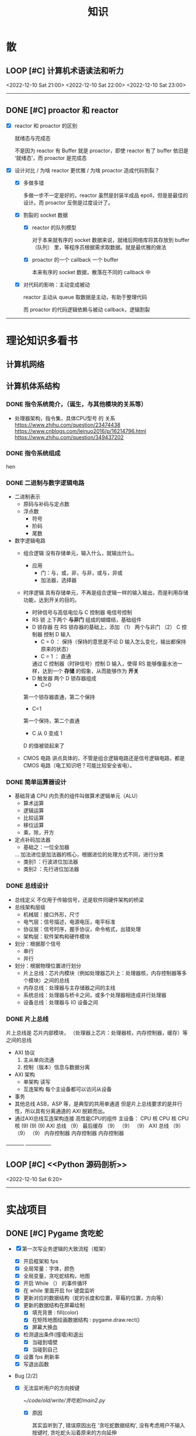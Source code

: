 #+title: 知识

* 散
** LOOP [#C] 计算机术语读法和听力
DEADLINE: <2022-12-12 Mon> SCHEDULED: <2022-12-09 Fri>
<2022-12-10 Sat 21:00>   <2022-12-10 Sat 22:00> <2022-12-10 Sat 23:00>
--------------------------------------------


** DONE [#C] proactor 和 reactor
DEADLINE: <2022-12-06 Tue> SCHEDULED: <2022-12-06 Tue>
:LOGBOOK:
CLOCK: [2022-12-06 Tue 23:08]--[2022-12-06 Tue 23:26] =>  0:18
CLOCK: [2022-12-06 Tue 20:55]--[2022-12-06 Tue 23:07] =>  2:12
:END:
- [X] reactor 和 proactor 的区别 

  就绪态与完成态

  不是因为 reactor 有 Buffer 就是 proactor，即使 reactor 有了 buffer 依旧是 ‘就绪态’，而 proactor 是完成态
  
- [X] 设计对比 / 为啥 reactor 更优雅 / 为啥 proactor 造成代码割裂？

    - [X] 多做多错

      多做一步不一定是好的，reactor 虽然是封装半成品 epoll，但是是最佳的设计。而 proactor 反倒是过度设计了。

    - [X] 割裂的 socket 数据

        - [X] reactor 的队列模型

          对于本来就有序的 socket 数据来说，就绪后网络库将其存放到 buffer（队列） 里，等程序员根据需求取数据。就是最优雅的做法

        - [X] proactor 的一个 callback 一个 buffer 

          本来有序的 socket 数据，散落在不同的 callback 中

    - [X] 对代码的影响：主动变成被动

      reactor 主动从 queue 取数据是主动，有助于整理代码

      而 proactor 的代码逻辑依赖与被动 callback，逻辑割裂
---------------


* 理论知识多看书
** 计算机网络


** 计算机体系结构
*** DONE 指令系统简介，（诞生，与其他模块的关系等）
DEADLINE: <2022-10-05 Wed 09:55> SCHEDULED: <2022-10-05 Wed 08:50>
- 处理器架构，指令集，具体CPU型号 的 关系
  https://www.zhihu.com/question/23474438
  https://www.cnblogs.com/leinuo2016/p/16214796.html
  https://www.zhihu.com/question/349437202


*** DONE 指令系统组成
hen


*** DONE 二进制与数字逻辑电路
DEADLINE: <2022-10-04 Tue 08:30> SCHEDULED: <2022-10-04 Tue 08:00>
- 二进制表示
  - 原码与补码与定点数
  - 浮点数
    - 符号
    - 阶码
    - 尾数
- 数字逻辑电路
  - 组合逻辑
    没有存储单元，输入什么，就输出什么。
    - 应用
      - 门：与，或，非，与非，或与，异或
      - 加法器，选择器
  - 时序逻辑
    具有存储单元，不再是组合逻辑一样的输入输出，而是利用存储功能，达到开关的目的。

    - 时钟信号与高低电位与 C 控制器
      电信号控制
    - RS 锁
      上下两个 *与非门* 组成的蝴蝶结，基础组件
    - D 锁存器
      在 RS 锁存器的基础上，添加 （1） 两个与非门  （2） C 控制器 控制 D 输入
      - C = 0 ： 保持（保持的意思是不论 D 输入怎么变化，输出都保持原来的状态）
      - C = 1  ： 直通

      通过 C 控制器（时钟信号）控制 D 输入，使得 RS 能够像蓄水池一样，达到一个 *存储* 的假象，从而能够作为 *开关*
    - D 触发器
      两个 D 锁存器组成
      - C=0
    第一个锁存器直通，第二个保持
    - C=1
    第一个保持，第二个直通
    - C 从 0 变成 1
    D 的值被锁起来了
  - CMOS 电路
    讲点具体的，不管是组合逻辑电路还是信号逻辑电路，都是 CMOS 电路（电工知识吧？可能比较安全省电）。



*** DONE 简单运算器设计
DEADLINE: <2022-10-04 Tue 10:00> SCHEDULED: <2022-10-04 Tue 08:40>
- 基础背诵
  CPU 内负责的组件叫做算术逻辑单元（ALU）
  - 算术运算
  - 逻辑运算
  - 比较运算
  - 移位运算
  - 乘，除，开方
- 定点补码加法器
  - 基础之：一位全加器

  ...
  加法进位是加法器的核心，根据进位的处理方式不同，进行分类
  - 类别1 ：行波进位加法器
  - 类别2 ：先行进位加法器


*** DONE 总线设计
DEADLINE: <2022-10-04 Tue 12:00> SCHEDULED: <2022-10-04 Tue 10:43>
- 总线定义
  不仅用于传输信号，还是软件同硬件架构的桥梁
- 总线架构层级
  - 机械层：接口外形，尺寸
  - 电气层：信号描述，电源电压，电平标准
  - 协议层：信号时序，握手协议，命令格式，出错处理
  - 架构层：软件架构和硬件模块
- 划分：根据那个信号
  - 串行
  - 并行
- 划分：根据物理位置进行划分
  - 片上总线：芯片内模块（例如处理器芯片上：处理器核，内存控制器等多个模块）之间的总线
  - 内存总线：处理器与主存储器之间的主线
  - 系统总线：处理器与桥卡之间，或多个处理器相连成并行处理器
  - 设备总线：处理器与 IO 设备之间


*** DONE 片上总线
DEADLINE: <2022-10-04 Tue 16:00> SCHEDULED: <2022-10-04 Tue 14:10>
片上总线是 芯片内部模块， （处理器上芯片：处理器核，内存控制器，缓存）等之间的总线
- AXI 协议
  1. 主从单向流通
  2. 控制（版本）信息与数据分离
- AXI 架构
  - 单架构
    读写
  - 互连架构
    每个主设备都可以访问从设备
- 事务
- 其他总线
  ASB，ASP 等，是典型的共用单通道
  但是片上总线要求的是并行性，所以具有分离通道的 AXI 脱颖而出。
- 通过AXI总线互连架构连接 高性能CPU的组件
  主设备：  CPU 核   CPU 核   CPU 核
  (9)       (9)     (9)
  AXI 总线
  （9）
  最后缓存
  （9）    （9）    （9）
  AXI 总线
  （9）     （9）    （9）
  内存控制器   内存控制器   内存控制器
-----------  ---------------


** LOOP [#C] <<Python 源码剖析>>
SCHEDULED: <2022-12-03 Sat> DEADLINE: <2022-12-30 Fri>
<2022-12-10 Sat 6:20>
-----------------------------------------------------


* 实战项目
** DONE [#C] Pygame 贪吃蛇
SCHEDULED: <2022-12-07 Wed> DEADLINE: <2022-12-09 Fri>
:LOGBOOK:
CLOCK: [2022-12-09 Fri 21:46]--[2022-12-09 Fri 22:07] =>  0:21
CLOCK: [2022-12-09 Fri 13:29]--[2022-12-09 Fri 14:42] =>  1:13
CLOCK: [2022-12-09 Fri 09:08]--[2022-12-09 Fri 10:59] =>  1:51
CLOCK: [2022-12-08 Thu 11:42]--[2022-12-08 Thu 13:00] =>  1:18
:END:

- [X] 第一次写业务逻辑的大致流程（框架）
    - [X] 开启框架和 fps 
    - [X] 全局常量：字体，颜色
    - [X] 全局变量，贪吃蛇结构，地图
    - [X] 开启 While （） 的事件循环
    - [X] 在 while 里面开启 for 键盘监听
    - [X] 更新对应的数据结构（蛇的长度和位置，草莓的位置，方向等）
    - [X] 更新的数据结构在屏幕绘制
        - [X] 填充背景    : fill(color)
        - [X] 在矩阵地图绘画数据结构 : pygame.draw.rect()
        - [X] 屏幕大换血
    - [X] 检测退出条件(撞墙)和退出
        - [X] 当碰到墙壁
        - [X] 当碰到自己
    - [X] 设置 fps 刷新率
    - [X] 写退出函数

- Bug [2/2]

    - [X] 无法监听用户的方向按键

      [[~/code/old/write/贪吃蛇/main2.py]]

        - [X] 原因

          其实监听到了, 错误原因出在 '贪吃蛇数据结构', 没有考虑用户不输入按键时, 贪吃蛇头沿着原来的方向延伸

        - [X] 修正
              
            设立一个方向变量, 方向改变则, 如果不变, 就是原方向

    - [X] 坐标和蛇列表的转化

      [[~/code/old/write/贪吃蛇/2022.12-08.py]]

        - [X] 蛇的列表对于二维坐标的转化, 有误, 所以无法拼出正确的蛇身
        - [X] 二维坐标一维坐标是对应列, 之前搞反了

--------------------------------------------


** Android 客户端与聊天软件
*** DONE 安卓 im 软件的问题定义与需求分析

DEADLINE: <2022-09-19 Mon 11:31> SCHEDULED: <2022-09-19 Mon 09:31>

- 背景

  网络工程《软件工程》课程实训项目。

- 功能描述

    - Android UI 界面与逻辑

      Android 客户端除了编写用户界面与逻辑，对接服务器端

    - 登录服务器与图片服务器

        1. 提供用户注册，登录，注销功能。
        2. 除了用户编写信息外，图片服务器还允许用户上传头像等 PNG 图片。
        3. 心跳功能，维持用户在线状态与检查用户是否在线，是否踢掉用户。

    - 文件 FTP 服务器

      为用户提供传输文件服务

    - 聊天服务器

        1. 1 V 1 添加好友，显示好友是否在线，聊天功能。
        2. 群聊功能

- 硬件环境，软件环境
    - 服务端生产环境
      操作系统：Linux x64 Debian10
      数据库： Sqlite
      编程语言：使用 C 编写底层的网络服务，上层使用 Python 编写业务逻辑。目前考虑单机，以后可能扩展为分布式。
    - 客户端环境
      目前只支持 Android 端，服务器允许使用命令行 telnet 进行网络调试。


*** DONE 使用 Python 写服务器端的网络框架了解:Gevent
DEADLINE: <2022-09-19 Mon 21:30> SCHEDULED: <2022-09-19 Mon 22:30>
- 如何使用
  - 虽然 Gevent 依赖与 Greenlet。但是对于用户来说，并没有直接使用 GreenLet，而是直接使用 Gevent 的封装。
  - 只用设置一个启动的回调，然后就直接在这个启动函数写逻辑代码，连接开关和读写。不用像 Muduo 一样设置读，写，连接回调分割业务逻辑。
- 依赖与相关模块
  : use greenlet to provide a high-level synchronous API on top of libev event loop.
  : greenlet 负责提供协程调度，而 Libev 提供异步回调接口。
  - greenlet
    - QUESTION
      + 是否是内置模块？
    不是，Greenlet 依旧是一个第三方模块，通过 C 扩展实现协程。
    + Python 的协程通过第三方库实现，难道没有一套内置的线程 / 协程实现吗？
    ？？
    -
  - Libev
- 源码阅读


*** DONE Python 网络编程入门之 GIL 锁与协程的发展
DEADLINE: <2022-09-20 Tue 10:40> SCHEDULED: <2022-09-20 Tue 07:40>
- Python 多线程
  - GIL 锁

    - 为什么引入？
      为了实现线程安全的引用计数，Python 的 GC 实现是类似 C++ shared_ptr 一样的引用计数，所以为了保证全局更新所有变量的引用计数，所以必须引入一个全局锁。
      : 也就是说 GIL 锁的本质是 Python 的 GC 引起的。

    - 缺点
      - 全局引起的 *无法利用多核*
    即时有多个 CPU 依旧无法利用多核优势

    - 粗粒度锁，依旧无法做到 *线程安全*
    虽然，GIL 锁限制了只有一个 CPU / (执行单元) 访问变量。
    但是这个锁的粒度并非像以前的 C++ mutex 一样，由程序员进行控制。
    换句话说，很多 Python 的操作并不是原子的，依旧不是线程安全的。

- 协程
  - 生态的发展
    因为多线程的羸弱，Python 把注意力集中在协程上。事实上，在 Golang 协程问世前，Gevent 就早已经声名鹤起。

    - 带来的优势
      1. 已经积累了大量的协程框架和协程服务。
      2. 文件与数据库
      异步框架都只是涉及到网络部分，而 Python 经过多年的发展很多地方均已协程化。

  - 底层协程化
    ？？

  - 模块
    - 标准库
    - 老牌的协程 Gevent


*** DONE Python 如何利用多核？
DEADLINE: <2022-09-20 Tue 11:50> SCHEDULED: <2022-09-20 Tue 10:50>
- 多线程 （ERROR）
  python 多线程因为 GIL 锁的原因无法利用多核。

- 协程   （ERROR）
  协程只是把 selector 等异步事件同步化。但是依旧没有解决多核的问题。

- 多进程 + 协程/(异步reactor)（RIGHT）
  其实算是曲线救国，因为
  - 那些书本中拿协程取代多线程的例子是错的。
    因为在服务器中，使用多线程的目的在于利用多核。
    把多线程改成协程，并不能利用多核优势。
    如果这样做只是为了不阻塞应用，那说明这个例子本身就是错误的示范，正确的例子是单线程异步模型 + 多线程 Loop。

    所以，这个例子顶多说明了 *协程* 可以简化 *单线程的异步模型* ，让 Python 可以不阻塞应用。（虽然本来也可以异步模型，只是麻烦）

    : 说明 Python 可以不用线程而用协程做到不阻塞（虽然这样用线程是错误的）。但是忽视了线程的重要作用：利用多核。
  - 比较好的书籍笔记节选
    不过也不需要那么悲观，Python提供了其他方式可以绕过GIL的局限，比如使用多进程multiprocessing模块或者采用C语言扩展的方式，以及通过ctypes和C动态库来充分利用物理内核的计算能力。


*** DONE Python 深入 From《流畅 Python》：理解 Python 的数据模型
DEADLINE: <2022-09-20 Tue 16:30> SCHEDULED: <2022-09-20 Tue 14:30>
- Python 数据模型非常牛



*** DONE Python 协程入门
DEADLINE: <2022-09-20 Tue 20:30> SCHEDULED: <2022-09-20 Tue 17:30>


*** DONE Python 多线程与多进程
DEADLINE: <2022-09-21 Wed 10:00> SCHEDULED: <2022-09-21 Wed 08:00>


*** DONE POSTGRESQL
: from 七周七數據庫
- 命令行
  1. 創建數據庫：createdb xxoo
  2. 進入數據庫: psql xxoo (使用 psql)
- SQL 語句
  - 屬性類型
    - 字符串
  - varchar(9) ： 長度可以達到 9 個字節
  - char(2)    ： 正好要存儲 2 個字節
  - text    ： 任意長度
  - 修飾符
    - Primary Key：主鍵，具有唯一性約束，可以設置 *定義的兩個屬性* 爲主鍵
  + 如果不指定主鍵會怎麼樣？
    - UNIQUE ：讓除了 Primary Key 外的其他列（屬性） 具有唯一性
    - NOT NULL ： 不能爲空
    - CHECK （指定約束）   ： 指定約束
    - REFERENCE 表： 外鍵約束，該屬性能夠引用另一張表
  - CRUD
    - CREATE TABLE xxoo (name 類型 屬性，);
    - SELECT * from xxoo;
    - INSERT INTO xxoo VALUE （'','',''# 直接輸入值就行了）
    - UPDATE xxoo SET xx=yy WHERE xx=yy


** WAIT [#C] 用 python 重写野火 im 的服务器端
SCHEDULED: <2022-12-13 Tue> DEADLINE: <2022-12-20 Tue>


* 领域技能
** WAIT [#C] KCP 
DEADLINE: <2022-12-16 Wed> SCHEDULED: <2022-12-14 Wed>
------------------------------------


** TASK [#C] pygame
---------------------


** TASK [#C] unity3d
:LOGBOOK:
CLOCK: [2022-12-09 Fri 01:20]--[2022-12-09 Fri 01:49] =>  0:29
:END:
- [ ] 安装没有搞定, 因为 deb 包，要 debtap. 可惜 deptap 的下载速度太慢了
----------------------


** WAIT [#C] RPC
SCHEDULED: <2022-12-16 Fri> DEADLINE: <2023-01-05 Thu>


** LOOP [#C] android
SCHEDULED: <2022-12-10 Sat> DEADLINE: <2022-12-20 Tue>
<2022-12-10 Sat 19:00>   <2022-12-10 Sat 20:00>
------------------------------------


* 设计语言
** TASK [#C] C


** Python
*** DONE python 异步编程的发展史
DEADLINE: <2022-11-08 Tue 16:45> SCHEDULED: <2022-11-08 Tue 16:30>
:LOGBOOK:
CLOCK: [2022-11-08 Tue 16:31]--[2022-11-08 Tue 16:48] =>  0:17
:END:
- [X] 异步回调时代
  可以追溯到 python2
  - [X] swisted
  - [X] tongo
- [X] 协程时代
  : Python 很早就开始大规模使用协程
  - [X] Python 3.4
    - [X] yield 生成器模拟步进 next()
    - [X] Gevent : greenlet 和 libev 结合
      没有内置的同步原语，就是 monkey Patch 替换

  - [X] python 3.5：从标准网络库和原语发展
    - [X] asyncio
    - [X] async/await
      底层是 yield, 所以好好了解下 yield，非常有必要

  - [X] 全面协程化（除了网络）
    社区，借助 async/await 原语，与类似 asyncio 的数据库 io 复用结合，诞生了数据库连接的协程库，

    - [X] aiomysql

    - [X] aiohttp: 进一步封装 asyncio 作为 http 服务器


*** DONE CYthon 的底层原理
DEADLINE: <2022-11-23 Wed 16:00> SCHEDULED: <2022-11-23 Wed 14:00>
:LOGBOOK:
CLOCK: [2022-11-23 Wed 16:15]--[2022-11-23 Wed 17:36] =>  1:21
:END:
-----------------------------------------------------
- [X] 任务目标
  根据 socket 模块的 gethostname 的延伸，为啥标准库 lib/python/ 里面没有 def gethostname 的源代码，不得不想联想到和 c 的关系
-----------------------------------------------------
- [X] https://awesome-programming-books.github.io/python/Python%E6%BA%90%E7%A0%81%E5%89%96%E6%9E%90.pdf
------------------------------------------------------
- [X] Cython gethostname() 解释工作的原理？
  背后有一个 c 函数，Python 解释器去调用 c 函数
- [X] 怎么看 cpython 的解释器源码 / 如何看待 gethostname 对应的 c 代码扩展？
- [X] 到底是特殊的 c 模块翻译成 py? 还是 py 所有语句都翻译成 c 模块
  都不是，而是底层虚拟机根据上层的解析后的 py 代码分词作出指令，而虚拟机是 c 写的，所以当然最后是 c 代码。这里的低效是上层 py 代码的低效，而 c 模块直接调用不需要虚拟机的翻译过程
- [ ] 怎么通过 c 代码扩展 python?

*** TASK [#C] Python 协程的一个很好的教程
https://peps.python.org/pep-0492/


*** python 官方文档
**** DONE 大纲
:LOGBOOK:
CLOCK: [2022-11-11 Fri 08:00]--[2022-11-12 Sat 18:31] => 34:31
:END:

因为我看文档比看任何垃圾博客，看任何书要高效，对程序员的锻炼更好，王勇大哥就是这样进步来的。
不是要过面试吗？看什么书都不如看官方文档，所以最高优先级给到官方文档
-----------------------------------------------------
- [X] 任务目标
  全方位的学习 Python
-----------------------------------------------------
- [X] https://docs.python.org/zh-cn/3/contents.html
------------------------------------------------------


**** LOOP [#C] Python 内置类型
SCHEDULED: <2022-12-09 Fri> DEADLINE: <2022-12-10 Sat>
<2022-12-10 Sat 10:01>

- [X] 上下文管理类型

    Python 定义了一些上下文管理器来支持简易的线程同步、文件或其他对象的快速关闭，以及更方便地操作活动的十进制算术上下文


**** LOOP [#C] Python 数据模型
SCHEDULED: <2022-12-09 Fri> DEADLINE: <2022-12-10 Sat>
<2022-12-10 Sat 11:01> 

:LOGBOOK:
CLOCK: [2022-12-09 Fri 19:26]--[2022-12-09 Fri 19:57] =>  0:31
:END:
- [X] 特殊方法 
    - [X]  上下文管理有关的 with 两招
        - [X] __enter__() 
        - [X] __exit__()
---------------------


**** DONE [#C] Python 复合语句 [100%]
SCHEDULED: <2022-12-09 Fri> DEADLINE: <2022-12-10 Sat>
:LOGBOOK:
CLOCK: [2022-12-09 Fri 22:27]--[2022-12-09 Fri 23:00] =>  0:33
CLOCK: [2022-12-09 Fri 18:52]--[2022-12-09 Fri 20:00] =>  1:08
CLOCK: [2022-12-09 Fri 17:08]--[2022-12-09 Fri 17:19] =>  0:11
CLOCK: [2022-12-09 Fri 16:26]--[2022-12-09 Fri 16:50] =>  0:24
CLOCK: [2022-12-09 Fri 15:31]--[2022-12-09 Fri 16:26] =>  0:55
:END:

[[~/code/pirture/python教材/复合语句/except_as.py]]

- [X] 普通逻辑 if,for,while
- [X] 函数定义与类定义: 从 python 的角度来说, 这也是一种 "python 复合语句定义"
- [X] 异常 try 语句

- [X] With
    - [X] 使用上下文表达式求值得到上下文管理器   模块:  Python / 内置类型 / 上下文表达式
        - [X] 使用上下文管理器调用特殊方法      模块: Python / 数据模型 / 特殊方法  
            - [X] __enter__()
            - [X] __exit__()
  
- [X] 协程原语
    - [X] await 唤醒
    - [X] async 
        - [X] 函数细粒度: async
        - [X] for     : async for
            - [X] 模块
                - [X] Python / 数据模型 / 特殊方法
            - [X] __aiter__()
            - [X] __anext__()
        - [X] with    : async with
            - [X] 模块
                - [X] Python / 内置类型 / 上下文表达式
                - [X] Python / 数据模型 / 特殊方法
            - [X] __aenter__()
            - [X] __aexit__()

    是提供了协程原语, 用来保留寄存器, 跳出函数

    要能够服务应用生产, 还需要配合其他东西,
        - [X] 底层事件轮询 asyncio + 网络模块 socket =  Python 网络编程 2022 
        - [X] 底层事件轮询 aysncio + 数据库模块      =  Python 非阻塞数据库 2022

-------------------------------------------


**** LOOP [#C] python 数据结构
SCHEDULED: <2022-12-10 Sat> DEADLINE: <2022-12-10 Sat>
 <2022-12-10 Sat 12:30>

**** DONE [#C] python socket
SCHEDULED: <2022-12-08 Thu> DEADLINE: <2022-12-10 Sat>
:LOGBOOK:
CLOCK: [2022-12-09 Fri 14:53]--[2022-12-09 Fri 15:29] =>  0:36
CLOCK: [2022-12-08 Thu 13:58]--[2022-12-08 Thu 15:10] =>  1:12
:END:
https://docs.python.org/zh-cn/3/library/socket.html
[[~/code/pirture/python教材/网络编程/]]

- [X] 预测

    - [X] socket 模块功能

      socket 模块，你觉得需要什么？

        - [X] socket 从概念上，应该和 io 事件复用解耦。

            一个异步框架，底层是 io 复用为核心的 reactor 反应堆。

            socket 可以模块可以注册进入这个异步框架，得到一个异步网络框架。

            同理，其余模块，例如数据库也可以把 event 注册进入 reactor 得到异步数据库。

        - [X] 功能，就是 unix 的那些同步 read，write，listen 功能

            - [X] 宏

              设置 socket 的底层网络类型，例如 tcp， udp

            - [X] 网络监听设置
                - [X] listen
                - [X] bind 地址，ipv4，ipv6

            - [X] 普通文件描述符号，收发数据

    - [X] socket 代码组织方式
        - [X] socket 常量宏： socket.INET_ADDR
        - [X] socket 异常  ： socket.error
        - [X] 功能函数：inet_hton (和 muduo 一样优雅)
        - [X] 关键类
            - [X] socket
            - [X] AddressFamily: 十分关键，参数里十分常见
                - [X] socket 类
                    - [X] __init__(AddressFamily)
                    - [X] family() -> AddressFamily
                - [X] getaddrinfo -> list[tuple(AddressFamily)]
      
- [X] 官方例子：

    - [X] 核心模型，只服务一个对象的 echo，示范最简单的 socket 模块的 bind,listen,accept

      [[~/code/pirture/python教材/网络编程/socket模块/server0.py]]

    - [X] 学习如何处理边界条件, 例如 getaddrinfo 处理 bind 多个地址, 以及异常处理

      [[~/code/pirture/python教材/网络编程/socket模块/server1.py]]
      

---------


* 工具篇

** DONE [#C] Latex
DEADLINE: <2022-12-08 Thu> SCHEDULED: <2022-12-08 Thu>
:LOGBOOK:
CLOCK: [2022-12-08 Thu 23:00]--[2022-12-08 Thu 23:56] =>  0:56
CLOCK: [2022-12-08 Fri 20:00]--[2022-12-08 Fri 20:40] =>  0:40
:END:

https://emacs-china.org/u/zhcosin/activity Emacs 社区很会搞 latex 的大牛, 多看他回答

- [X] Org-mode 和 latex-mode : 公式多就 latex-mode, 文字多就 org-mode 里面插入 latex 代码 

- [X] 几种可以 latex 编辑器

    - [X] GNU TexMacs 
      
      底层依旧是 latex, 可以像 wps 等富文本编辑器一样(专门用来编辑公式), 多了很多工具栏, 可以让你不需要直接编辑 latex 公式.

      所以，相比 emacs 等编辑器只能文本编辑 latex, texmacs 可以容易作出调整(不用重新编辑 latex 公式, 或者快捷键弄下就好了), 所以适合写草稿
      
        - 官方介绍
          aur/texmacs 2.1.2-1 (+4 0.10) 
          Free scientific text editor, inspired by TeX and GNU Emacs. Wysiwyg editor TeX-fonts and CAS-interface (Giac, GTybalt, Macaulay 2, Maxima, Octave, Pari, Qcl, R and Yacas) in one. 是不是和 emacs 一样? 先看看!!!

    - [X] 莫干编辑器
      
      GNU Texmacs 是一个数学排版工具, 但是维护者的野心不止于此, 所以出现了像 emacs 架构靠近的 mogan editor, 专门为科研人员设计.

    - [X] Emacs Latex (或其他 latex 宿主, Latex 以插件的形式集成进编辑器, 同时编辑器只能编辑 latex 源码, 最多 preview )
        - [X] auctex 插件
        - [X] cdlatex 插件

- [X] 学习思路
    - [X] 适用下 texmacs
    - [X] 使用下莫甘编辑器( 也就是一个排版工具, 和 latex 不是同一种)
    - [X] 把他们结合下 emacs : 先用内置的熟悉下, 你才能知道自己要的是什么

- [X] 我的选择:
    - [X] Latex 编辑器选择: 我还是用 emacs+latex 的做法, 因为我草稿不多, 更偏向于整理知识.
    - [X] Emacs 插件选择 : 先用内置的, 才知道自己想要什么

-----------      --------------------------------------------


** Git
*** TASK [#C] git 如何回退版本
https://zhuanlan.zhihu.com/p/137856034
--------------------------------------


*** DONE [#C] 如何不同的模式使用通一套快捷键
-----------------------------


** Emacs

为了防止陷入无尽的 emacs 折腾中。以后每次改 emacs 都要先把需求写清楚，然后定好时间才去改。

这样做是有道理的，我不否认很多折腾提升了我的学习效率，以至于我用其他的时候真的很不习惯。但是你要考虑最终的目的，也许提升的效率实际影响不大？更糟糕的是，也许这个提升只是个错觉，不久我就会花时间去改，反反复复。所以，一定要仔细想清楚需求。

*** DONE 如何调整变化

- [X] 终极任务

  反而好改，直接改截止时间

- [X] 衍生任务

  A 类任务不会作为衍生任务，因为 A 类任务是打卡任务

  先取消一部分任务，然后在对剩余任务调整

  目的是啥？把时间空出来

    - [X] 取消

        - [X] WAIT 可以考虑取消，减少工作量

        - [X] LOOP 可以考虑完结

    - [X] 调整

        - [X] 把关键任务提前

            - [X] WAIT：最好，还没有开始，调整截止时间和起始时间

            - [X] LOOP ：调整截止时间，

        - [X] 把不关键的任务，但是取消了可惜的任务，往后面延期（这个任务一定是 LOOP）

          那么就简单了，直接把截止时间延迟到 终极任务 DEADLINE + 原来截止时间


*** TASK [#C] 怎么高效使用 emacs 的快捷键，减少无效的键盘敲击

- [ ] 针对每行的 copy 和 yank

  Emacs 的 copy 真的效率很低，两个问题

  - [ ] 无法从中间开始操作，每次都要定位到行首或行尾

  - [ ] 没有（找到）专用的针对整行的 copy 方法，每次都要 mask 一次

- [ ] 像 vim 一样选定多行操作，例如多行复制，拷贝
-----------------------------------------------------


*** DONE [#C] Mode, Hook 设置快捷键和设置变量，Local 快捷键
:LOGBOOK:
CLOCK: [2022-12-01 Thu 00:15]--[2022-12-01 Thu 00:55] =>  0:40
CLOCK: [2022-11-30 Wed 19:15]--[2022-11-30 Wed 21:16] =>  2:01
:END:
- [X] hook
    - [X] 快捷键
    - [X] 变量

- [X] 主 mode 和 submode

- [X] 全局快捷键和某个 mode 的 local 快捷键

----------------------------------------------------------------


*** TASK [#C] 写一个 eaf-code-search
:LOGBOOK:
CLOCK: [2022-11-30 Wed 18:48]--[2022-11-30 Wed 19:01] =>  0:13
:END:
---------------------------------------------


*** TASK [#C] fork sort-tab 开发分组功能，分组内优先级计数和分组外优先级计数
-----------------------------------------------------

